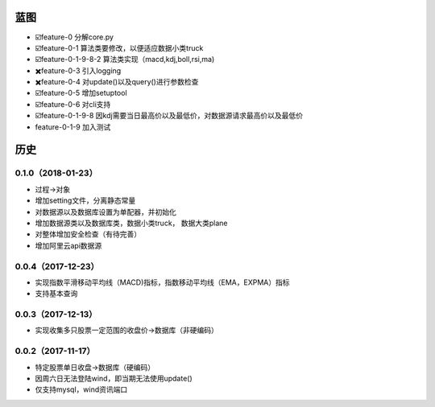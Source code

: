 蓝图
------------

* ☑️feature-0 分解core.py
* ☑️feature-0-1 算法类要修改，以便适应数据小类truck
* ☑️feature-0-1-9-8-2 算法类实现（macd,kdj,boll,rsi,ma)
* ✖️feature-0-3 引入logging
* ✖️feature-0-4 对update()以及query()进行参数检查
* ☑️feature-0-5 增加setuptool
* ☑️feature-0-6 对cli支持
* ☑️feature-0-1-9-8 因kdj需要当日最高价以及最低价，对数据源请求最高价以及最低价
* feature-0-1-9 加入测试

历史
------------

0.1.0（2018-01-23）
++++++++++++++++++

* 过程->对象
* 增加setting文件，分离静态常量
* 对数据源以及数据库设置为单配器，并初始化
* 增加数据源类以及数据库类，数据小类truck， 数据大类plane
* 对整体增加安全检查（有待完善）
* 增加阿里云api数据源

0.0.4（2017-12-23）
++++++++++++++++++

* 实现指数平滑移动平均线（MACD)指标，指数移动平均线（EMA，EXPMA）指标
* 支持基本查询

0.0.3（2017-12-13）
++++++++++++++++++

* 实现收集多只股票一定范围的收盘价->数据库（非硬编码）

0.0.2（2017-11-17）
++++++++++++++++++

* 特定股票单日收盘->数据库（硬编码）
* 因周六日无法登陆wind，即当期无法使用update()
* 仅支持mysql，wind资讯端口

